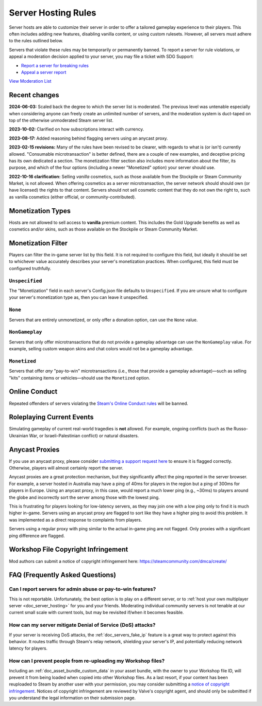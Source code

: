 .. _doc_server_hosting_rules:

Server Hosting Rules
====================

Server hosts are able to customize their server in order to offer a tailored gameplay experience to their players. This often includes adding new features, disabling vanilla content, or using custom rulesets. However, all servers must adhere to the rules outlined below.

Servers that violate these rules may be temporarily or permanently banned. To report a server for rule violations, or appeal a moderation decision applied to your server, you may file a ticket with SDG Support:

* `Report a server for breaking rules <https://support.smartlydressedgames.com/hc/en-us/requests/new?ticket_form_id=12189991924500>`_
* `Appeal a server report <https://support.smartlydressedgames.com/hc/en-us/requests/new?ticket_form_id=12189992633364>`_

`View Moderation List <https://smartlydressedgames.com/UnturnedHostBans/index.html>`_

Recent changes
--------------

**2024-06-03:** Scaled back the degree to which the server list is moderated. The previous level was untenable especially when considering anyone can freely create an unlimited number of servers, and the moderation system is duct-taped on top of the otherwise unmoderated Steam server list.

**2023-10-02:** Clarified on how subscriptions interact with currency.

**2023-08-17:** Added reasoning behind flagging servers using an anycast proxy.

**2023-02-15 revisions:** Many of the rules have been revised to be clearer, with regards to what is (or isn't) currently allowed. "Consumable microtransaction" is better defined, there are a couple of new examples, and deceptive pricing has its own dedicated a section. The monetization filter section also includes more information about the filter, its purpose, and which of the four options (including a newer "Monetized" option) your server should use.

**2022-10-16 clarification:** Selling *vanilla* cosmetics, such as those available from the Stockpile or Steam Community Market, is not allowed. When offering cosmetics as a server microtransaction, the server network should should own (or have licensed) the rights to that content. Servers should not sell cosmetic content that they do not own the right to, such as vanilla cosmetics (either official, or community-contributed).

Monetization Types
------------------

Hosts are not allowed to sell access to **vanilla** premium content. This includes the Gold Upgrade benefits as well as cosmetics and/or skins, such as those available on the Stockpile or Steam Community Market.

Monetization Filter
-------------------

Players can filter the in-game server list by this field. It is not required to configure this field, but ideally it should be set to whichever value accurately describes your server's monetization practices. When configured, this field must be configured truthfully.

``Unspecified``
```````````````

The "Monetization" field in each server's Config.json file defaults to ``Unspecified``. If you are unsure what to configure your server's monetization type as, then you can leave it unspecified.

``None``
````````

Servers that are entirely unmonetized, or only offer a donation option, can use the ``None`` value.

``NonGameplay``
```````````````

Servers that only offer microtransactions that do not provide a gameplay advantage can use the ``NonGameplay`` value. For example, selling custom weapon skins and chat colors would not be a gameplay advantage.

``Monetized``
`````````````

Servers that offer *any* "pay-to-win" microtransactions (i.e., those that provide a gameplay advantage)—such as selling "kits" containing items or vehicles—should use the ``Monetized`` option.

Online Conduct
--------------

Repeated offenders of servers violating the `Steam's Online Conduct rules <https://store.steampowered.com/online_conduct>`_ will be banned.

Roleplaying Current Events
--------------------------

Simulating gameplay of current real-world tragedies is **not** allowed. For example, ongoing conflicts (such as the Russo-Ukrainian War, or Israeli-Palestinian conflict) or natural disasters.

Anycast Proxies
---------------

If you use an anycast proxy, please consider `submitting a support request here <https://support.smartlydressedgames.com/hc/en-us/requests/new>`_ to ensure it is flagged correctly. Otherwise, players will almost certainly report the server.

Anycast proxies are a great protection mechanism, but they significantly affect the ping reported in the server browser. For example, a server hosted in Australia may have a ping of 40ms for players in the region but a ping of 300ms for players in Europe. Using an anycast proxy, in this case, would report a much lower ping (e.g., ~30ms) to players around the globe and incorrectly sort the server among those with the lowest ping.

This is frustrating for players looking for low-latency servers, as they may join one with a low ping only to find it is much higher in-game. Servers using an anycast proxy are flagged to sort like they have a higher ping to avoid this problem. It was implemented as a direct response to complaints from players.

Servers using a regular proxy with ping similar to the actual in-game ping are not flagged. Only proxies with a significant ping difference are flagged.

Workshop File Copyright Infringement
------------------------------------

Mod authors can submit a notice of copyright infringement here: https://steamcommunity.com/dmca/create/

FAQ (Frequently Asked Questions)
--------------------------------

Can I report servers for admin abuse or pay-to-win features?
````````````````````````````````````````````````````````````

This is not reportable. Unfortunately, the best option is to play on a different server, or to :ref:`host your own multiplayer server <doc_server_hosting>` for you and your friends. Moderating individual community servers is not tenable at our current small scale with current tools, but may be revisited if/when it becomes feasible.

How can my server mitigate Denial of Service (DoS) attacks?
```````````````````````````````````````````````````````````

If your server is receiving DoS attacks, the :ref:`doc_servers_fake_ip` feature is a great way to protect against this behavior. It routes traffic through Steam's relay network, shielding your server's IP, and potentially reducing network latency for players.

How can I prevent people from re-uploading my Workshop files?
`````````````````````````````````````````````````````````````

Including an :ref:`doc_asset_bundle_custom_data` in your asset bundle, with the owner to your Workshop file ID, will prevent it from being loaded when copied into other Workshop files. As a last resort, if your content has been reuploaded to Steam by another user with your permission, you may consider submitting a `notice of copyright infringement <https://steamcommunity.com/dmca/create/>`_. Notices of copyright infringement are reviewed by Valve's copyright agent, and should only be submitted if you understand the legal information on their submission page.

